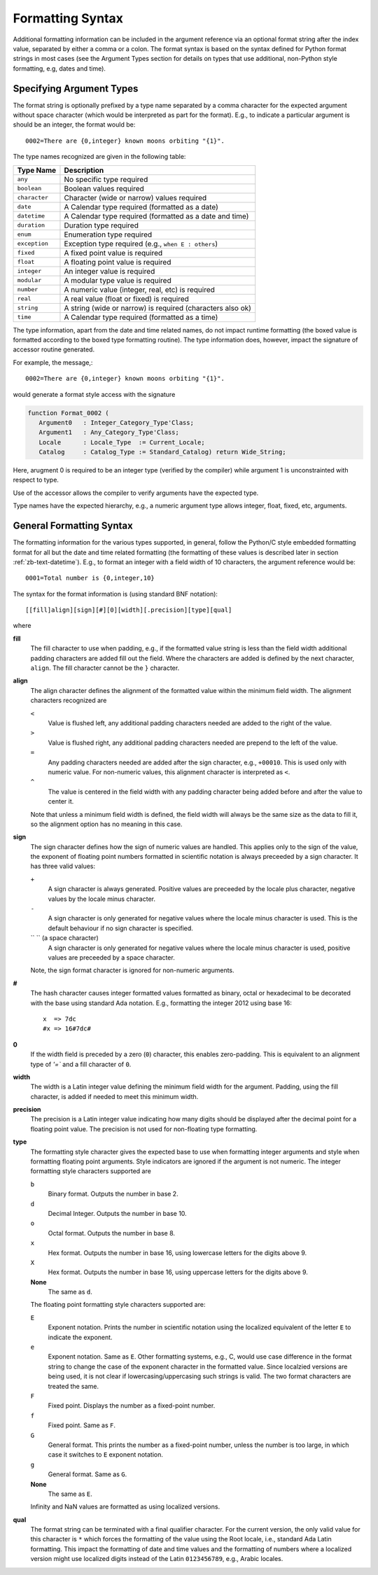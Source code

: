 .. -*- coding: utf-8 -*-
   Copyright © 2016, Michael Rohan <mrohan@zanyblue.com>
   All rights reserved.

Formatting Syntax
-----------------
   
Additional formatting information can be included in the argument reference
via an optional format string after the index value, separated by either a
comma or a colon.  The format syntax is based on the syntax defined for Python
format strings in most cases (see the Argument Types section for details
on types that use additional, non-Python style formatting, e.g, dates and
time).
   
.. _zb-text-format-type:

Specifying Argument Types
^^^^^^^^^^^^^^^^^^^^^^^^^
   
The format string is optionally prefixed by a type name separated by a comma
character for the expected argument without space character (which would be
interpreted as part for the format).  E.g., to indicate a particular argument
is should be an integer, the format would be::

   0002=There are {0,integer} known moons orbiting "{1}".

The type names recognized are given in the following table:

+---------------+------------------------------------------------------------+
| Type Name     | Description                                                |
+===============+============================================================+
| ``any``       | No specific type required                                  |
+---------------+------------------------------------------------------------+
| ``boolean``   | Boolean values required                                    |
+---------------+------------------------------------------------------------+
| ``character`` | Character (wide or narrow) values required                 |
+---------------+------------------------------------------------------------+
| ``date``      | A Calendar type required (formatted as a date)             |
+---------------+------------------------------------------------------------+
| ``datetime``  | A Calendar type required (formatted as a date and time)    |
+---------------+------------------------------------------------------------+
| ``duration``  | Duration type required                                     |
+---------------+------------------------------------------------------------+
| ``enum``      | Enumeration type required                                  |
+---------------+------------------------------------------------------------+
| ``exception`` | Exception type required (e.g., ``when E : others``)        |
+---------------+------------------------------------------------------------+
| ``fixed``     | A fixed point value is required                            |
+---------------+------------------------------------------------------------+
| ``float``     | A floating point value is required                         |
+---------------+------------------------------------------------------------+
| ``integer``   | An integer value is required                               |
+---------------+------------------------------------------------------------+
| ``modular``   | A modular type value is required                           |
+---------------+------------------------------------------------------------+
| ``number``    | A numeric value (integer, real, etc) is required           |
+---------------+------------------------------------------------------------+
| ``real``      | A real value (float or fixed) is required                  |
+---------------+------------------------------------------------------------+
| ``string``    | A string (wide or narrow) is required (characters also ok) |
+---------------+------------------------------------------------------------+
| ``time``      | A Calendar type required (formatted as a time)             |
+---------------+------------------------------------------------------------+

The type information, apart from the date and time related names, do not
impact runtime formatting (the boxed value is formatted according to the
boxed type formatting routine).  The type information does, however, impact
the signature of accessor routine generated.

For example, the message,::

   0002=There are {0,integer} known moons orbiting "{1}".

would generate a format style access with the signature

.. code-block:: ada

   function Format_0002 (
      Argument0   : Integer_Category_Type'Class;
      Argument1   : Any_Category_Type'Class;
      Locale      : Locale_Type  := Current_Locale;
      Catalog     : Catalog_Type := Standard_Catalog) return Wide_String;

Here, arugment 0 is required to be an integer type (verified by the compiler)
while argument 1 is unconstrainted with respect to type.

Use of the accessor allows the compiler to verify arguments have the expected
type.

Type names have the expected hierarchy, e.g., a numeric argument type allows
integer, float, fixed, etc, arguments.

General Formatting Syntax
^^^^^^^^^^^^^^^^^^^^^^^^^
   
The formatting information for the various types supported, in general,
follow the Python/C style embedded formatting format for all but the date
and time related formatting (the formatting of these values is described
later in section :ref:`zb-text-datetime`).  E.g., to format an integer with a
field width of 10 characters, the argument reference would be::

   0001=Total number is {0,integer,10}

The syntax for the format information is (using standard BNF notation)::

    [[fill]align][sign][#][0][width][.precision][type][qual]

where

**fill**
    The fill character to use when padding, e.g., if the formatted value
    string is less than the field width additional padding characters
    are added fill out the field.  Where the characters are added is
    defined by the next character, ``align``.  The fill character
    cannot be the ``}`` character.

**align**
    The align character defines the alignment of the formatted value
    within the minimum field width.  The alignment characters recognized are
    
    ``<``
          Value is flushed left, any additional padding characters needed
          are added to the right of the value.

    ``>``
          Value is flushed right, any additional padding characters needed
          are prepend to the left of the value.

    ``=``
          Any padding characters needed are added after the sign character,
          e.g., ``+00010``.  This is used only with numeric value.  For
          non-numeric values, this alignment character is interpreted as
          ``<``.

    ``^``
          The value is centered in the field width with any padding character
          being added before and after the value to center it.

    Note that unless a minimum field width is defined, the field width
    will always be the same size as the data to fill it, so the
    alignment option has no meaning in this case.

**sign**
    The sign character defines how the sign of numeric values are handled.
    This applies only to the sign of the value, the exponent of floating
    point numbers formatted in scientific notation is always preceeded by
    a sign character.  It has three valid values:

    ``+``
          A sign character is always generated.  Positive values are preceeded
          by the locale plus character, negative values by the
          locale minus character.

    ``-``
          A sign character is only generated for negative values where the
          locale minus character is used.  This is the default behaviour if
          no sign character is specified.

    `` `` (a space character)
          A sign character is only generated for negative values where the
          locale minus character is used, positive values are preceeded by a
          space character.

    Note, the sign format character is ignored for non-numeric arguments.

**#**
    The hash character causes integer formatted values formatted as binary,
    octal or hexadecimal to be decorated with the base using standard Ada
    notation.  E.g., formatting the integer 2012 using base 16::

       x  => 7dc
       #x => 16#7dc#

**0**
    If the width field is preceded by a zero (``0``) character, this
    enables zero-padding. This is equivalent to an alignment type of
    `'=`` and a fill character of ``0``.

**width**
    The width is a Latin integer value defining the minimum field width for
    the argument.  Padding, using the fill character, is added if needed to
    meet this minimum width.

**precision**
    The precision is a Latin integer value indicating how many digits
    should be displayed after the decimal point for a floating point
    value.  The precision is not used for non-floating type formatting.

**type**
    The formatting style character gives the expected base to use when
    formatting integer arguments and style when formatting floating point
    arguments.  Style indicators are ignored if the argument is
    not numeric.  The integer formatting style characters supported are

    ``b``
        Binary format. Outputs the number in base 2.

    ``d``
        Decimal Integer. Outputs the number in base 10.

    ``o``
        Octal format. Outputs the number in base 8.

    ``x``
        Hex format. Outputs the number in base 16, using lowercase letters for
        the digits above 9.

    ``X``
        Hex format. Outputs the number in base 16, using uppercase letters for
        the digits above 9.

    **None**
        The same as ``d``.

    The floating point formatting style characters supported are:

    ``E``
        Exponent notation. Prints the number in scientific notation using the
        localized equivalent of the letter ``E`` to indicate the
        exponent.

    ``e``
        Exponent notation. Same as ``E``.  Other formatting systems,
        e.g., C, would use case difference in the format string to change the
        case of the exponent character in the formatted value.  Since localzied
        versions are being used, it is not clear if lowercasing/uppercasing
        such strings is valid.  The two format characters are treated the
        same.

    ``F``
        Fixed point. Displays the number as a fixed-point number.

    ``f``
        Fixed point. Same as ``F``.

    ``G``
        General format. This prints the number as a fixed-point
        number, unless the number is too large, in which case
        it switches to ``E`` exponent notation.

    ``g``
        General format. Same as ``G``.

    **None**
        The same as ``E``.

    Infinity and NaN values are formatted as using localized versions.

**qual**
    The format string can be terminated with a final qualifier character.  For
    the current version, the only valid value for this character is ``*``
    which forces the formatting of the value using the Root locale, i.e.,
    standard Ada Latin formatting.  This impact the formatting of date and time
    values and the formatting of numbers where a localized version might use
    localized digits instead of the Latin ``0123456789``, e.g.,
    Arabic locales.

